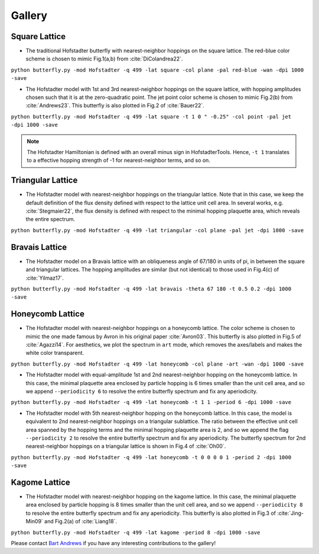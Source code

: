 Gallery
=======

Square Lattice
--------------

* The traditional Hofstadter butterfly with nearest-neighbor hoppings on the square lattice. The red-blue color scheme is chosen to mimic Fig.1(a,b) from :cite:`DiColandrea22`.

``python butterfly.py -mod Hofstadter -q 499 -lat square -col plane -pal red-blue -wan -dpi 1000 -save``

.. image:: images/gallery/butterfly_square_q_499_t_1_col_plane_red-blue_dpi_1000.png
	:align: center
	:width: 70%

.. image:: images/gallery/wannier_square_q_499_t_1_col_plane_red-blue_dpi_1000.png
	:align: center
	:width: 70%

* The Hofstadter model with 1st and 3rd nearest-neighbor hoppings on the square lattice, with hopping amplitudes chosen such that it is at the zero-quadratic point. The jet point color scheme is chosen to mimic Fig.2(b) from :cite:`Andrews23`. This butterfly is also plotted in Fig.2 of :cite:`Bauer22`.

``python butterfly.py -mod Hofstadter -q 499 -lat square -t 1 0 " -0.25" -col point -pal jet -dpi 1000 -save``

.. note::

		The Hofstadter Hamiltonian is defined with an overall minus sign in HofstadterTools. Hence, ``-t 1`` translates to a effective hopping strength of -1 for nearest-neighbor terms, and so on.

.. image:: images/gallery/butterfly_square_q_499_t_1_0_-0.25_col_point_jet_dpi_1000.png
	:align: center
	:width: 70%

Triangular Lattice
------------------

* The Hofstadter model with nearest-neighbor hoppings on the triangular lattice. Note that in this case, we keep the default definition of the flux density defined with respect to the lattice unit cell area. In several works, e.g. :cite:`Stegmaier22`, the flux density is defined with respect to the minimal hopping plaquette area, which reveals the entire spectrum.

``python butterfly.py -mod Hofstadter -q 499 -lat triangular -col plane -pal jet -dpi 1000 -save``

.. image:: images/gallery/butterfly_triangular_q_499_t_1_col_plane_jet_dpi_1000.png
	:align: center
	:width: 70%

Bravais Lattice
---------------

* The Hofstadter model on a Bravais lattice with an obliqueness angle of 67/180 in units of pi, in between the square and triangular lattices. The hopping amplitudes are similar (but not identical) to those used in Fig.4(c) of :cite:`Yilmaz17`.

``python butterfly.py -mod Hofstadter -q 499 -lat bravais -theta 67 180 -t 0.5 0.2 -dpi 1000 -save``

.. image:: images/gallery/butterfly_bravais_q_499_t_0.5_0.2_alpha_1_theta_67_180_dpi_1000.png
	:align: center
	:width: 70%

Honeycomb Lattice
-----------------

* The Hofstadter model with nearest-neighbor hoppings on a honeycomb lattice. The color scheme is chosen to mimic the one made famous by Avron in his original paper :cite:`Avron03`. This butterfly is also plotted in Fig.5 of :cite:`Agazzi14`. For aesthetics, we plot the spectrum in ``art`` mode, which removes the axes/labels and makes the white color transparent.

``python butterfly.py -mod Hofstadter -q 499 -lat honeycomb -col plane -art -wan -dpi 1000 -save``

.. image:: images/gallery/butterfly_honeycomb_q_499_t_1_alpha_1_theta_1_3_col_plane_avron_art_dpi_1000.png
	:align: center
	:width: 70%

.. image:: images/gallery/wannier_honeycomb_q_499_t_1_alpha_1_theta_1_3_col_plane_avron_art_dpi_1000.png
	:align: center
	:width: 70%

* The Hofstadter model with equal-amplitude 1st and 2nd nearest-neighbor hopping on the honeycomb lattice. In this case, the minimal plaquette area enclosed by particle hopping is 6 times smaller than the unit cell area, and so we append ``--periodicity 6`` to resolve the entire butterfly spectrum and fix any aperiodicity.

``python butterfly.py -mod Hofstadter -q 499 -lat honeycomb -t 1 1 -period 6 -dpi 1000 -save``

.. image:: images/gallery/butterfly_honeycomb_q_499_t_1_1_alpha_1_theta_1_3_period_6_dpi_1000.png
	:align: center
	:width: 70%

* The Hofstadter model with 5th nearest-neighbor hopping on the honeycomb lattice. In this case, the model is equivalent to 2nd nearest-neighbor hoppings on a triangular sublattice. The ratio between the effective unit cell area spanned by the hopping terms and the minimal hopping plaquette area is 2, and so we append the flag ``--periodicity 2`` to resolve the entire butterfly spectrum and fix any aperiodicity. The butterfly spectrum for 2nd nearest-neighbor hoppings on a triangular lattice is shown in Fig.4 of :cite:`Oh00`.

``python butterfly.py -mod Hofstadter -q 499 -lat honeycomb -t 0 0 0 0 1 -period 2 -dpi 1000 -save``

.. image:: images/gallery/butterfly_honeycomb_q_499_t_0_0_0_0_1_alpha_1_theta_1_3_period_2_dpi_1000.png
	:align: center
	:width: 70%

Kagome Lattice
--------------

* The Hofstadter model with nearest-neighbor hopping on the kagome lattice. In this case, the minimal plaquette area enclosed by particle hopping is 8 times smaller than the unit cell area, and so we append ``--periodicity 8`` to resolve the entire butterfly spectrum and fix any aperiodicity. This butterfly is also plotted in Fig.3 of :cite:`Jing-Min09` and Fig.2(a) of :cite:`Liang18`.

``python butterfly.py -mod Hofstadter -q 499 -lat kagome -period 8 -dpi 1000 -save``

.. image:: images/gallery/butterfly_kagome_q_499_t_1_alpha_1_theta_1_3_period_8_dpi_1000.png
	:align: center
	:width: 70%

Please contact `Bart Andrews <https://bartandrews.me>`__ if you have any interesting contributions to the gallery!
